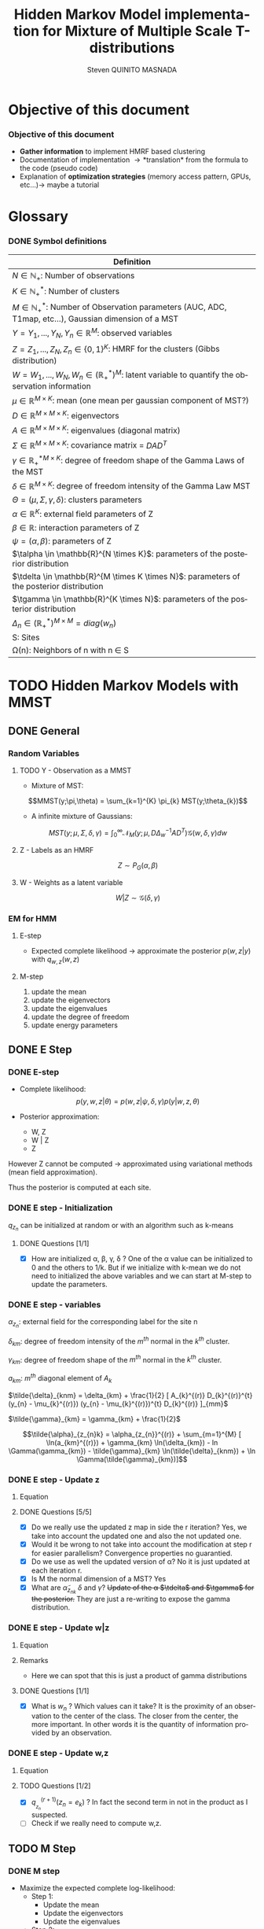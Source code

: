 # -*- coding: utf-8 -*-
# -*- mode: org -*-
#+startup: beamer
#+STARTUP: overview
#+STARTUP: indent
#+TAGS: noexport(n)
#+LANGUAGE: en

#+Title:  Hidden Markov Model implementation for Mixture of Multiple Scale T-distributions
#+AUTHOR:      Steven QUINITO MASNADA

#+EPRESENT_FRAME_LEVEL: 2

#+LaTeX_CLASS: beamer
#+LaTeX_CLASS_OPTIONS: [11pt,xcolor=dvipsnames,presentation]
#+OPTIONS:   H:3 num:t toc:nil \n:nil @:t ::t |:t ^:nil -:t f:t *:t <:t

#+LATEX_HEADER: \usedescriptionitemofwidthas{bl}
#+LATEX_HEADER: \usepackage[T1]{fontenc}
#+LATEX_HEADER: \usepackage[utf8]{inputenc}
#+LATEX_HEADER: \usepackage[american]{babel}
#+LATEX_HEADER: \usepackage{amsmath,amssymb,amsthm,amsfonts}
#+LATEX_HEADER: \usepackage{bbm}
#+LATEX_HEADER: \usepackage{boxedminipage,xspace,multicol}
#+LATEX_HEADER: %%%%%%%%% Begin of Beamer Layout %%%%%%%%%%%%%
#+LATEX_HEADER: \ProcessOptionsBeamer
#+latex_header: \mode<beamer>{\usetheme{Madrid}}
#+LATEX_HEADER: \usecolortheme{whale}
#+LATEX_HEADER: \usecolortheme[named=BrickRed]{structure}
# #+LATEX_HEADER: \useinnertheme{rounded}
#+LATEX_HEADER: \useoutertheme{infolines}
#+LATEX_HEADER: \setbeamertemplate{footline}[frame number]
#+LATEX_HEADER: \setbeamertemplate{headline}[default]
#+LATEX_HEADER: \setbeamertemplate{navigation symbols}{}
#+LATEX_HEADER: \defbeamertemplate*{headline}{info theme}{}
#+LATEX_HEADER: \defbeamertemplate*{footline}{info theme}{\leavevmode%
#+LATEX_HEADER:   \hbox{%
#+LATEX_HEADER:     \begin{beamercolorbox}[wd=.5\paperwidth,ht=2.25ex,dp=1ex,center]{author in head/foot}%
#+LATEX_HEADER:       \usebeamerfont{author in head/foot}\insertshortauthor
#+LATEX_HEADER:     \end{beamercolorbox}%
#+LATEX_HEADER:   \begin{beamercolorbox}[wd=.41\paperwidth,ht=2.25ex,dp=1ex,center]{title in head/foot}%
#+LATEX_HEADER:     \usebeamerfont{title in head/foot}\insertsectionhead
#+LATEX_HEADER:   \end{beamercolorbox}%
#+LATEX_HEADER:   \begin{beamercolorbox}[wd=.09\paperwidth,ht=2.25ex,dp=1ex,right]{section in head/foot}%
#+LATEX_HEADER:     \usebeamerfont{section in head/foot}\insertframenumber{}~/~\inserttotalframenumber\hspace*{2ex} 
#+LATEX_HEADER:   \end{beamercolorbox}
#+LATEX_HEADER:   }\vskip0pt}
#+LATEX_HEADER: \setbeamertemplate{footline}[info theme]
#+LATEX_HEADER: %%%%%%%%% End of Beamer Layout %%%%%%%%%%%%%
#+LATEX_HEADER: \usepackage{verbments}
#+LATEX_HEADER: \usepackage{xcolor}
#+LATEX_HEADER: \usepackage{color}
#+LATEX_HEADER: \usepackage{url} \urlstyle{sf}
#+LATEX_HEADER: \usepackage{appendixnumberbeamer}
#+LATEX_HEADER: \usepackage{multicol}

#+LATEX_HEADER: \let\alert=\structure % to make sure the org * * works of tools
#+BEAMER_FRAME_LEVEL: 2

#+LATEX_HEADER: \AtBeginSection[]{\begin{frame}<beamer>\frametitle{Talk Outline}\tableofcontents[currentsection]\end{frame}}

#+LATEX_HEADER: %\usepackage{biblatex}
# #+LATEX_HEADER: \bibliography{../../biblio.bib}
# #+LATEX_HEADER: \usepackage{cite}

#+LATEX_HEADER: \usepackage{xparse}

# Custom Commands
#+LATEX_HEADER: \DeclareMathOperator*{\argmax}{arg\,max}
#+LATEX_HEADER: \DeclareMathOperator*{\argmin}{arg\,min}

#+LATEX_HEADER: \newcommand{\step}[1][]{^{(#1)}}
#+LATEX_HEADER: \newcommand{\eigenv}[2]{D_{#1}\ifthenelse{\equal{#2}{}}{^{(#2)}}{}}
#+LATEX_HEADER: \DeclareDocumentCommand{\talpha}{ o o }{\tilde{\alpha} \IfValueT{#1}{_{#1}} \IfValueT{#2}{^{(#2)}}}
#+LATEX_HEADER: \DeclareDocumentCommand{\tdelta}{ o o }{\tilde{\delta} \IfValueT{#1}{_{#1}} \IfValueT{#2}{^{(#2)}}}
#+LATEX_HEADER: \DeclareDocumentCommand{\tDelta}{ o o }{\tilde{\Delta} \IfValueT{#1}{_{#1}} \IfValueT{#2}{^{(#2)}}}
#+LATEX_HEADER: \DeclareDocumentCommand{\tgamma}{ o o }{\tilde{\gamma} \IfValueT{#1}{_{#1}} \IfValueT{#2}{^{(#2)}}}
#+LATEX_HEADER: \DeclareDocumentCommand{\A}{ o o }{ A \IfValueT{#1}{_{#1}} \IfValueT{#2}{^{(#2)}}}
#+LATEX_HEADER: \DeclareDocumentCommand{\D}{ o o }{ D \IfValueT{#1}{_{#1}} \IfValueT{#2}{^{(#2)}}}

#+BEGIN_LaTeX
\newcommand{\backupbegin}{
   \newcounter{finalframe}
   \setcounter{finalframe}{\value{framenumber}}
}
\newcommand{\backupend}{
   \setcounter{framenumber}{\value{finalframe}}
}
#+END_LaTeX

#+BEGIN_LaTeX
\setbeamertemplate{caption}{\raggedright\insertcaption\par}
#+END_LaTeX

* Objective of this document
*** Objective of this document
- *Gather information* to implement HMRF based clustering
- Documentation of implementation \to *translation* from the formula to the code
  (pseudo code)
- Explanation of *optimization strategies* (memory access pattern, GPUs,
  etc...)\to maybe a tutorial
* Glossary
*** DONE Symbol definitions
#+LaTeX: \scriptsize
| Definition                                                                                                         |
|--------------------------------------------------------------------------------------------------------------------|
| $N \in \mathbb{N_{+}}$: Number of observations                                                                           |
| $K \in \mathbb{N}_{+}^{*}$: Number of clusters                                                                         |
| $M \in \mathbb{N}_{+}^{*}$: Number of Observation parameters (AUC, ADC, T1map, etc...), Gaussian dimension of a MST   |
|--------------------------------------------------------------------------------------------------------------------|
| $Y = {Y_{1},...,Y_{N}}, Y_{n} \in \mathbb{R}^{M}$: observed variables                                                            |
| $Z = {Z_{1},...,Z_{N}}, Z_{n} \in \{0,1\}^{K}$: HMRF for the clusters (Gibbs distribution)                                       |
| $W = {W_{1},...,W_{N}}, W_{n} \in (\mathbb{R}_{+}^{*})^{M}$: latent variable to quantify the observation information                   |
|--------------------------------------------------------------------------------------------------------------------|
| $\mu \in \mathbb{R}^{M \times K}$: mean (one mean per gaussian component of MST?)                                              |
| $D \in \mathbb{R}^{M \times M \times K}$: eigenvectors                                                                      |
| $A \in \mathbb{R}^{M \times M \times K}$: eigenvalues (diagonal matrix)                                                      |
| $\Sigma \in \mathbb{R}^{M \times M \times K}$: covariance matrix = $DAD^{T}$                                                         |
| $\gamma \in \mathbb{R_{+}^{*}}^{M \times K}$: degree of freedom shape of the Gamma Laws of the MST                                      |
| $\delta \in \mathbb{R}^{M \times K}$: degree of freedom intensity of the Gamma Law MST                                            |
| $\Theta = (\mu, \Sigma, \gamma, \delta)$: clusters parameters                                                                            |
| $\alpha \in \mathbb{R}^{K}$: external field parameters of Z                                                                  |
| $\beta \in \mathbb{R}$: interaction parameters of Z                                                                      |
| $\psi = (\alpha,\beta)$: parameters of Z                                                                                       |
| $\talpha  \in \mathbb{R}^{N \times K}$: parameters of the posterior distribution                                             |
| $\tdelta \in \mathbb{R}^{M \times K \times N}$: parameters of the posterior distribution                                          |
| $\tgamma \in \mathbb{R}^{K \times N}$: parameters of the posterior distribution                                                   |
| $\Delta_{n} \in (\mathbb{R}_{+}^{*})^{M \times M} = diag(w_{n})$                                                                              |
|--------------------------------------------------------------------------------------------------------------------|
| S: Sites                                                                                                           |
| \Omega(n): Neighbors of n with n \in S                                                                                    |
#+LaTeX: \normalsize  
* TODO Hidden Markov Models with MMST
** DONE General
*** Random Variables
**** TODO Y - Observation as a MMST
- Mixture of MST:
$$MMST(y;\pi,\theta) = \sum_{k=1}^{K} \pi_{k} MST(y;\theta_{k})$$

# TODO: 
# - The formula is not correct 
# - maybe it is not useful have this here. 
# - The dimensionality of the gaussian is not correct
- A infinite mixture of Gaussians:
$$MST(y;\mu,\Sigma,\delta,\gamma) = \int_{0}^{\infty} \mathcal{N}_{M}(y;\mu,D\Delta_{w}^{-1}AD^{T})
\mathcal{G}(w,\delta,\gamma)dw$$
**** Z - Labels as an HMRF
$$Z \sim P_{G}(\alpha,\beta)$$
**** W - Weights as a latent variable
$$W | Z \sim \mathcal{G}(\delta,\gamma)$$
*** HMRF                                                         :noexport:
# Not sure it is really necessary here, we don't care because formulas
# are already given.
**** Distribution of Z - Gibbs distribution
#+BEGIN_LaTeX
\begin{equation}
p(z;\psi) = K(\psi)^{-1} exp [H(z;\psi)]
\end{equation}
#+END_LaTeX
- Energy function
  \begin{equation}
  H(z; \psi) = \sum_{n=1}^{N} \bigg[ \alpha_{z_n} + \frac{\beta}{2} \sum_{l\in \Omega (n) } \mathbbm{1} (z_n = z_l) \bigg]
  \end{equation}

- With partition function:
  \begin{equation}
  K(\psi) = \sum_{z} \exp [H(z; \psi)]
  \end{equation}

$\alpha_{z_{n}}$ : weight of the class to which $z_{n}$ belongs\\
$\mathbbm{1}(z_n = z_l)$ : Kronecker index \to return 1 if $n$ and $l$
have the same label.

*** EM for HMM
**** E-step
- Expected complete likelihood \to approximate the posterior $p(w,z|y)$ with $q_{w,z}(w,z)$
**** M-step
1. update the mean
2. update the eigenvectors
3. update the eigenvalues
4. update the degree of freedom
5. update energy parameters
** DONE E Step
*** DONE E-step
- Complete likelihood:
  $$p(y,w,z|\theta) = p(w,z|\psi,\delta,\gamma) p(y|w,z,\theta)$$

- Posterior approximation:
  - W, Z
  - W | Z
  - Z

However Z cannot be computed \to approximated using variational methods
(mean field approximation).

Thus the posterior is computed at each site.
*** E step                                                       :noexport:
# Do details to explain the e-step, maybe more general explanation
- compute the expected complete log-likelihood:
  - Posterior probabilities:
    - In the case of HMM, posterior probabilities cannot be computed
      and must be approximated. Thus p(z,w|y) is approximated with the
      distribution q(z,w). Here q is factorized as independent
      distributions and is computed at each site.
      # Where q is a multinomial law 
      #+BEGIN_LaTeX
      \begin{equation}
      q(w,z) = \prod_{i}q_i(w_i,z_i)
      \end{equation}
      #+END_LaTeX
      with i \in S, w \in W and z \in Z.

      #+BEGIN_LaTeX
      \begin{equation}
      q_i^{t+1}(w_i,z_i) \propto exp \bigg[\mathbbm{E}_q_{i}^{t} \ln p(w_i,z_i|y, W_i^t, Z_i^t; \phi^t)\bigg]
      \end{equation}
      #+END_LaTeX
*** E step - Expected posterior                                  :noexport:
# Not really needed because we are find the posterior with the
# equation further below
- Expected posterior:
  \begin{equation}
  \begin{split}
  \mathbb{E}_{q_{w_{z_{n},w_{n}}}} [\ln p(w_n,z_n|y, w_n^{(r)}, z_n^{(r)};
  \phi^{(r)})] \\
  \approx \sum_{k=1}^{K} \mathbb{I}_{e_{k}}(z_{n}) \sum_{m=1}^{M} [(\tilde{\gamma}_{km} - 1)
  \ln(w_{nm}) - \tilde{\delta}_{knm} w_{nm} + \tilde{\gamma}_{km} \ln(\tilde{\delta}_{knm}) - ln \Gamma(\tilde{\gamma}_{km})] \\
  + \sum_{k=1}^{K} \mathbb(I)_{e_{k}} [ \tilde{\alpha}_{z_{nk}} + \frac{\beta^{(r)}}{2} \sum_{l \in \Omega(n)} q_{z_{l}}^{(r)}(e_{k})]
  \end{split}
  \end{equation}
*** DONE E step - Initialization
$q_{z_{n}}$ can be initialized at random or with an algorithm such as k-means
**** DONE Questions [1/1]
- [X] How are initialized \alpha, \beta, \gamma, \delta ?
  One of the \alpha value can be initialized to 0 and the others to 1/k.
  But if we initialize with k-mean we do not need to initialized the
  above variables and we can start at M-step to update the
  parameters.
*** DONE E step - variables
$\alpha_{z_{n}}$: external field for the corresponding label for the site n

$\delta_{km}$: degree of freedom intensity of the $m^{th}$ normal in the $k^{th}$
cluster.

$\gamma_{km}$: degree of freedom shape of the $m^{th}$ normal in the $k^{th}$
cluster.

$a_{km}$: $m^{th}$ diagonal element of $A_{k}$

$\tilde{\delta}_{knm} = \delta_{km} + \frac{1}{2} [ A_{k}^{(r)} D_{k}^{(r)}^{t} (y_{n} - \mu_{k}^{(r)}) (y_{n} - \mu_{k}^{(r)})^{t}
          D_{k}^{(r)} ]_{mm}$

$\tilde{\gamma}_{km} = \gamma_{km} + \frac{1}{2}$

\[\tilde{\alpha}_{z_{n}k} = \alpha_{z_{n}}^{(r)} + \sum_{m=1}^{M} [ \ln(a_{km}^{(r)}) + \gamma_{km} \ln(\delta_{km}) -
             ln \Gamma(\gamma_{km}) - \tilde{\gamma}_{km} \ln(\tilde{\delta}_{knm}) + \ln \Gamma(\tilde{\gamma}_{km})]\]
*** DONE E step - Update z
**** Equation
\begin{equation}
q_{z_{n}}^{(r+1)}(e_{k}) = \frac{ exp[ \tilde{\alpha}_{z_{nk}} +
      \frac{\beta^{(r)}}{2} \sum_{l \in \Omega(n)} q_{z_{l}}^{(r)} (e_{k})]}
      {\sum_{j=1}^{K} exp[ \tilde{\alpha}_{z_{nj}} +
      \frac{\beta^{(r)}}{2} \sum_{l \in \Omega(n)} q_{z_{l}}^{(r)} (e_{j})]}
\end{equation}
**** DONE Questions [5/5]
- [X] Do we really use the updated z map in side the r iteration?
  Yes, we take into account the updated one and also the not updated one.
- [X] Would it be wrong to not take into account the modification at
  step r for easier parallelism?
  Convergence properties no guarantied.
- [X] Do we use as well the updated version of \alpha?
  No it is just updated at each iteration r.
- [X] Is M the normal dimension of a MST?
  Yes
- [X] What are $\tilde{\alpha}_{z_{nk}}$ $\delta$ and $\gamma$?
  +Update of the \alpha $\tdelta$ and $\tgamma$ for the posterior.+
  They are just a re-writing to expose the gamma distribution.
*** DONE E step - Update w|z
**** Equation
\begin{equation}
q_{w_{n}|z_{n}}^{(r+1)}(w_{n} | z_{n} = e_{k}) = \prod_{m=1}^{M} \tilde{\delta}_{knm}^{\tilde{\gamma}_{km}} \Gamma(\tilde{\gamma}_{km})^{-1} w_{nm}^{(\tilde{\gamma}_{km}-1)} exp(- \tilde{\delta}_{knm} w_{nm})
\end{equation}

**** Remarks
- Here we can spot that this is just a product of gamma distributions
**** DONE Questions [1/1]
- [X] What is $w_{n}$ ? Which values can it take?
  It is the proximity of an observation to the center of the
  class. The closer from the center, the more important. In other
  words it is the quantity of information provided by an observation.
  # Proximité avec le centre de la classe. Plus une observation est
  # proche du centre plus elle à de l'importance. Quantité d'information
  # apporté par une observation.
*** DONE E step - Update w,z
**** Equation
\begin{equation}
q_{w_{n},z_{n}}^{(r+1)}(w_{n},z_{n}) =  \prod_{k=1}^{K} q_{w_{n}|z_{n}}^{(r+1)}(w_{n} | z_{n} = e_{k}) . q_{z_{n}}^{(r+1)}(z_{n}_{})
\end{equation}

**** TODO Questions [1/2]
- [X] $q_{_z_{n}}^{(r+1)} (z_{n} = e_{k})$ ?
  In fact the second term in not in the product as I suspected.
- [ ] Check if we really need to compute w,z.
** TODO M Step
*** DONE M step
- Maximize the expected complete log-likelihood:
  - Step 1:
    - Update the mean
    - Update the eigenvectors
    - Update the eigenvalues
  - Step 2:
    - Update degree of freedom
  - Step 3:
    - Update Gibbs distribution parameters
*** TODO M Step - Variables
# TODO:
# - Add how the formula was found 
$\tilde{\Delta}_{nk}^{(r+1)} = \mathbbm{E}_{q_{w_{n}|z_{n} = e_{k}}}^{(r+1)} (\Delta_{n}) =
\frac{\tgamma[mk][r]}{\tdelta[nkm][r]}$

**** TODO Questions [2/3]
- [ ] How do we compute it? Is it something like:
$\mathbbm{E}_{q_{w_{n}|z_{n} = e_{k}}}^{(r+1)} (\Delta_{n}) = \int_{0}^{\infty}
\Delta_{n} q_{w_{n}|z_{n}}(w_{n},z_{n})dw_{n}$

- [X] On what do we integrate? \Delta?
  We integrate on w_{n}.

- [X] Is it supposed to be $\Delta_{n}^{(r)$} instead of just $\Delta_{n}$?
  No because \Delta_{n} does not change, only the esperance change because of q_{w_{n}|z_{n}}.
*** DONE M Step - update mean \mu
**** Equation
\begin{equation}
\mu_{km}^{(r+1)} = \frac{\sum_{n=1}^{N} q_{z_{n}}^{(r+1)}(e_{k}) \Big[
D_{k}^{(r)} \tDelta[nk][r+1] D_{k}^{(r)}^{t} y_{n }\Big]_{m}}
              {\sum_{n=1}^{N} q_{z_{n}}^{(r+1)}(e_{k}) \tDelta[nkm][r+1]}
\end{equation}
*** TODO M Step - update eigenvectors D
**** Equation
\begin{equation}
D_{k}^{(r+1)} =  \argmin_{D_{k}} \sum_{n=1}^{N} tr \Big[ \D[k] \tDelta[nk][r+1] \A[k][r] \D[k]^{t} (y_{n} - \mu_{k}^{(r+1)}) (y_{n} - \mu_{k}^{(r+1)})^{t} \Big]
\end{equation}
**** Remarks
- The space of the orthogonal matrix $D_{k}$ is not convex \to use Flury and
  Gautschi algorithm.
 
- $tr$ \to trace function
**** DONE Questions [1/1]                                       :noexport:
- [X] What is tr?
  Trace \to sum of the diagonal values.
*** DONE M Step - update eigenvalues A
**** Equation
\begin{equation}
\A[km][r+1] = \frac{ \sum_{n=1}^{N} q_{z_{n}}^{(r+1)} (e_{k}) }{ \sum_{n=1}^{N} q_{z_{n}}^{(r+1)} (e_{k}) \tDelta[nkm][r+1] \big[ \D[k][r+1]^{t} (y_{n }- \mu_{k}^{(r+1)}) \big]_{m}^{2} }
\end{equation}
*** DONE M Step - update degree of freedom \gamma, \delta
Solving a system of nonlinear equation:

\begin{cases}
\Psi(\gamma_{km}) = \Psi(\gamma_{km}^{(r+1)}) + \frac{\sum_{n=1}^{N} q_{z_{n}}(e_{k})\ln(\frac{\delta_{km}}
                                                {\tdelta[nkm][r+1]})}
                         {\sum_{l=1}^{N} q_{z_{l}}(e_{k})}\\
\delta_{km} = 1
\end{cases}
**** Remarks
- They are tilde somewhere but I am not sure where...
- The second line is a constant, but I don't see why...
- Still not sure how to solve the systems...

*** TODO M Step - update fields parameters \alpha, \beta
- This step is skipped for now, the optimization of \alpha and \beta is tricky to
  do, and $SpaceM^{3}$ as already something to do this.

- For now $\alpha_{z_{n}}$ can be set to $w_{n}$.
**** DONE Questions [1/1]
- [X] But what about \beta?
  Can be set to any positive value and increased at each iteration.

* TODO Pseudo-code [0/2]
 
Let assume a column major structure of arrays.
# Using ruby syntax just for syntax highlighting
** TODO Variable declarations [0/1]
- [ ] Find the best suited structure/indexing for each arrays
#+BEGIN_EXAMPLE
  int step
  boolean converged
  real thresold

  # Problem size
  int X, Y, Z # image size
  int nb_clusters # will change during EM iteration
  int obs_dimension
  real obs[obs_dimension][X][Y][Z] # observations vectors should be an effective implementation to take advantage of vector operation
  boolean labels[nb_clusters][X][Y][Z]

  # Random variables
  real q_z[X][Y][Z][nb_clusters]

  # Model parameters
  real mean[obs_dimension][nb_clusters]
  real eigen_vectors[obs_dimension][obs_dimension][nb_clusters] # D
  real eigen_values[obs_dimension][obs_dimension][nb_clusters] # diagonal matrix A
  real delta[nb_clusters][obs_dimension]
  real gamma[nb_clusters][obs_dimension]
  real alpha[nb_clusters]
  real beta

  # Parameters of the posterior
  real freedom_degree_intensity_posterior[obs_dimension][X][Y][Z][nb_clusters]
  real gamma_p[nb_clusters][obs_dimension]
  real alpha_p[X][Y][Z][nb_clusters]

  real a[obs_dimension] # A as a vector
#+END_EXAMPLE

** TODO Algorithms [0/1]
- [ ] Characteristics of the kernels
#+BEGIN_EXAMPLE
  converged = false

  # Initialization
  while not converged
    ## E-step
    # Compute degree of freedom intensity posterior: tilde delta
  
    # Compute degree of freedom shape posterior: tilde gamma
  
    # Compute external field posterior: tilde alpha

    # update q(zn)
    # update q(wn|zn)
    # update q(wn,zn)
    # update mean
    
    ## M-step
    # update mean
    # upate eigenvectors
    # update eigenvalues
    # update degree of freedom
    # update parameters fields

    if new_likelihood - likelihood < thresold 
      converged = true
    end
    step += 1
  end
#+END_EXAMPLE

*** Posterior parameters
**** Degree of freedom shape
The order of the loops needs to match the structure of the data in
order to minimize the memory accesses. So the most inner loop
correspond the most right index in column major order and the opposite
in a row major order.
#+BEGIN_SRC ruby
  for m in [0..obs_dimension-1]
    for k in [0..nb_clusters-1]
      gamma_p[k][m] = gamma[k][m] + 1/2
    end
  end
#+END_SRC
***** Kernel Characteristics
- m \times k loads
- m \times k adds
- m \times k stores
Twice more memory access than arithmetical operations.
Should be bandwidth bound (at least on CPU).
**** Degree of freedom intensity
***** DONE Naive algo
#+BEGIN_SRC ruby
  real temp[obs_dimension][obs_dimension]
  for k in [0..nb_clusters-1]
    for x in [0..X-1]
      for y in [0..Y-1]
        for z in [0..Z-1]
          temp = eigen_value[k] * transpose(eigen_vector[k]) * (obs[x][y][z] - mean[k]) * transpose(obs[x][y][z] - mean[k]) * eigen_vector[k]
          for m in [0..obs_dimension-1]
            freedom_degree_intensity_posterior[m][k][x][y][z] = delta[k][m] + 1/2 * temp[m][m]
          end
        end
      end
    end
  end
#+END_SRC
****** DONE Kernel characteristics [3/3]

| a: add     |
| p: product |
| l: load    |
| s: store   | 
  
- matrix multiply = $m^{3}(p + a + 3l + s)$

- [X] Complexity: /kxyz/ \times temp + /kxyzm/ \times
  freedom_degree_intensity_posterior = $kxyz(2m^{3}(3l + p + a + s) + m^{2}(7l +
  2p + 2a + 3s) + m(7l + 4s + 2a + p))$ 

- [X] temp: 2m^{3}(3l + p + a + s) + m^{2}(7l + 2p + 2a + 3s) + m(5l + 3s + a)
  - 1 matrix multiply 
  - + 1 matrix vector multiply \to $m²(3l + p + a + s)$
  - + 1 vector transposed vector multiply \to $m²(3l + p + a + s)$
  - + 1 matrix multiply
  - + 2 vector adds \to  /m(2l + s + a)/
  - + 1 matrix transpose \to /m²(l + s)/
  - + 1 vector transpose \to $m(l + s)$
  
- [X] freedom_degree_intensity_posterior: s + 2l + a + p

***** V2
- In the naive algo, some terms used to compute =temp= only depends on
  =k= and thus can be reuse over iterations of inner loops. These terms
  can be computed /k/ times instead of /k \times x \times y \times z \times m/
  times. However we are limited by the non-commutativity of matrix
  product and we might not be able to group all =k= dependent terms
  together to put them in the most external loop.
- The right-hand part can also be computed at once for all =m= of a
  given =k= and [x,y,z]. Thus for a given voxel and cluster this part
  can be computed for all the MRI parameter dimensions stored in
  temporary variable and used to compute the
  =freedom_degree_intensity_posterior=. 
- =obs[x][y][z] - mean[k]= is a simple vector addition, if obs is a
  vector of k's, vectorization by the compiler is possible (if K known at
  compile time).
#+BEGIN_SRC ruby
  real temp1[obs_dimension][obs_dimension]
  real temp2[obs_dimension][obs_dimension]
  real error[obs_dimension] 
  for k in [0..nb_clusters-1]
    temp1 = eigen_value[k] * transpose(eigen_vector[k])
    for x in [0..X-1]
      for y in [0..Y-1]
        for z in [0..Z-1]
          error = obs[x][y][z] - mean[k]
          temp2 = temp1 * (error) * transpose(error) * eigen_vector[k]
          for m in [0..obs_dimension-1]
            freedom_degree_intensity_posterior[m][k][x][y][z] = delta[k][m] + 1/2 * temp2[m][m]
          end
        end
      end
    end
  end
#+END_SRC
****** DONE Kernel characteristics [5/5]
- [X] Complexity: k \times (temp1 + xyz \times (temp2 + error) + xyzm \times
  freedom_degree_intensity_posterior) = $k2m^{3}(p + a + 3l + s) kxyzm^{2}(7l +
  2p + 2a + 3s) + kxyzm^{2}(3l + 2s + a)$

- [X] temp1: $m^{3}(p + a + 3l + s) + m^{2}(l + s)$
  - 1 matrix multiply
  - 1 matrix transpose

- [X] =error=: $m(2l + s + a)$
  - 1 vector add 
    
- [X] temp2: $m^{3}(p + a + 3l + s) + 2m²(3l + p + a + s) + m(l + s)$
  - 1 matrix vector multiply
  - 1 vector transposed vector multiply
  - 1 vector transpose
  - 1 matrix multiply

- [X] freedom_degree_intensity_posterior: s + 2l + a + p
**** External field
***** Naive algo
#+BEGIN_SRC ruby
  for x in [0..X-1]
    for y in [0..Y-1]
      for z in [0..Z-1]
        for k in [0..nb_clusters-1]
          acc = 0
          for m in [0..obs_dimension-1]
            acc += ln(a[k][m]) + gamma[k][m] * ln(delta[k][m]) - ln(gamma(gamma[k][m])) - gamma_p[k][m] * ln(delta_p[k][x][y][z][m]) + ln(gamma(gamma_p[k][m]))
          end
          alpha_p[x][y][z][k] = transpose(labels[x][y][z]) * alpha + acc
        end
      end
    end
  end
#+END_SRC

****** TODO Kernel characteristics [1/3]
- [ ] Complexity: $xyzk(m \times acc + alpha_p)$
- [ ] =acc=:
  - 5 ln
  - 2 gamma
  - 5 adds
  - 2 mults
  - 1 store
  - 8 loads
- [X] =alpha_p=: $m(4l + 2s + a + p) + a + s + l$
  - 1 transposed vector vector multiply \to $m(3l + s + a + p)$
  - 1 vector transpose
  - 1 add
  - 1 store
  - 1 load
***** V2
In the first algo, we see when computing acc that there are some terms
that depend only on =k= and =m=. That is, part of the computation can be k
x m times instead of  k x n x m by computing these term in a loop on =k=
and =m=. =n= being big, the gain should be non-negligible.  
#+BEGIN_SRC ruby
  for k in [0..nb_clusters-1]
    acc1 = 0
    for m in [0..obs_dimension-1]
      acc1 += ln(a[k][m]) + gamma[k][m] * ln(delta[k][m]) - ln(gamma(gamma[k][m]))  + ln(gamma(gamma_p[k][m]))
    end 
    for x in [0..X-1]
      for y in [0..Y-1]
        for z in [0..Z-1]
          
          acc2 = 0
          for m in [0..obs_dimension-1]
            acc2 += gamma_p[k][m] * ln(delta_p[k][x][y][z][m])
          end
          alpha_p[x][y][z][k] = transpose(labels[x][y][z]) * alpha + acc1 - acc2
        end
      end
    end
  end
#+END_SRC

- By put the loop on the clusters, we are able to 

- Is the compiler able to find a better transformation?
****** TODO Kernel characteristics [1/4]
- [ ] Complexity: $k \times (m \times acc1 + xyzm \times acc2 + xyz \times alpha_p)$

- [ ] =acc1=:
  - 4 ln
  - 2 gamma
  - 6 loads
  - 1 store
  - 3 adds
  - 1 mult
- [ ] =acc2=:
  - 1 ln
  - 3 loads
  - 1 add
  - 1 mult
  - 1 store
- [X] =alpha_p=: $m(4l + 2s + a + p) + 2a + 2l + s$
  - 1 store
  - transpose
  - transposed vector vector multiply
  - 2 adds
  - 2 loads
*** TODO q_z [0/2]
- [ ] Add Borders
**** TODO Borders
**** TODO Center
#+BEGIN_SRC ruby
  for x in [0..X-1]
    for y in [0..Y-1]
      for z in [0..Z-1]
        for k in [0..nb_clusters-1]
          neighbours1 = 0
          
          for n in neighourhood(x,y,z) 
            neighbors1 += n[k]
          end

          for k1 in nb_clusters
            W = 0
            neighbours2 = 0
            for n in neighourhood(x,y,z) 
              neighbours2 += n[k1]
            end 
            W += exp(alpha_p[x][y][z][k1] + beta / 2 * neighbours2)
          end
          
          q_z[x][y][z][k] = exp(alpha_p[x][y][z][k] + beta / 2 * neighbours1) / W
        end
      end
    end
  end
#+END_SRC
There are spatial dependencies between voxels but there are no
dependencies between K's. K's can be easily parallelized and could be
vectorized if k's are contiguous in memory. However if the number of
clusters is not known at compile time vectorization will not be done by
the compiler. 

**** Kernel characteristics
- [ ] Complexity: $xyzkn \times neighbours1 + xyzk^{2}(n \times neighbours2 + W) +
  xyzk \times q_z$
- [ ] =neighbours1=:
- [ ] =neighbours2=:
- [ ] W:
- [ ] q_z:
* TODO Implementation details
** TODO Manipulated data structures
** TODO Used Libraries
*** TODO BOAST
*** TODO StarPU
** TODO Default Implementation
** TODO Verification / correctness
*** correctness
- What is the delta?
** TODO Optimization
*** TODO Memory access pattern
*** DONE Parallelism - Task paradigm
**** Problem
- *Heterogeneity* of the machines \to Mixing paradigm \to OpenMP,
  CUDA/OpenCL, MPI, etc...
- *Greater number of cores* \to useless if number of
  cores x2 but half stay idle...
- Facing *load balancing* problems

**** Task Graph
- Computation = task \to vertexes
- Dependencies between computation = edges
- A task cannot start if data not arrived from dependencies
- As Z is an HMRF it as non-trivial dependencies \to modeled as a
  task graph 
- We could use StarPU \to handle load balancing & 1 paradigm to target
  CPU, GPGPU and clusters.
*** TODO Code generation approach and tuning
**** Maybe BOAST?
- Meta-programming framework: ruby \to C, Fortran, CUDA, OpenCL
- Generate multiple variant of same code e.g. loop unrolled,
  vectorized, size of tiling, etc...
- *Portable optimization*
- *Code factorization*
- Easier to evaluate performances...
- ... but does it mix well with StarPU and other libraries like Armadillo
*** BOAST example
#+BEGIN_SRC ruby
require 'narray'
require 'BOAST'
include BOAST

set_array_start(0)
set_default_real_size(4)

def vector_add
  n = Int("n",:dir => :in)
  a = Real("a",:dir => :in, :dim => [ Dim(n)] )
  b = Real("b",:dir => :in, :dim => [ Dim(n)] )
  c = Real("c",:dir => :out, :dim => [ Dim(n)] )
  p = Procedure("vector_add", [n,a,b,c]) {
    decl i = Int("i")
    expr = c[i] === a[i] + b[i]
    if (get_lang == CL or get_lang == CUDA) then
      pr i === get_global_id(0)
      pr expr
    else
      pr For(i,0,n-1) {
        pr expr
      }
    end
  }
  return p.ckernel
end
#+END_SRC
*** TODO Performance analysis
** Sandbox                                                         :noexport:
   #+begin_src R :results output :session :exports both
     library("png")
     library("plyr")
     y <- readPNG("images_2.png")
     nrow_img <- nrow(y)
     ncol_img <- ncol(y)
   #+end_src

   #+RESULTS:

   Generate a noisy image:
   #+begin_src R :results output :session :exports both
     # noise_mat <- matrix(rbinom(ncol_img*nrow_img,1,0.2), nrow = nrow_img, ncol = ncol_img)
     # noisy_img <- matrix(bitwXor(y,noise_mat), ncol=ncol_img)

     noise_mat <- matrix(rnorm(ncol_img*nrow_img, mean = 0.5, sd=0.2), nrow = nrow_img, ncol = ncol_img)
     noisy_img <- y + noise_mat
     noisy_img <- (noisy_img - min(noisy_img)) / (max(noisy_img) - min(noisy_img)) # normalization

     image(noisy_img)
   #+end_src

   #+RESULTS:

   #+begin_src R :results output graphics :file (org-babel-temp-file "figure" ".png") :exports both :width 600 :height 400 :session
   hist(noisy_img)
   #+end_src

   #+RESULTS:
   [[file:/tmp/babel-6164uvh/figure61647eQ.png]]


   #+begin_src R :results output :session :exports both

   #+end_src


* Emacs Setup 							   :noexport:
  This document has local variables in its postembule, which should
  allow Org-mode to work seamlessly without any setup. If you're
  uncomfortable using such variables, you can safely ignore them at
  startup. Exporting may require that you copy them in your .emacs.

# Local Variables:
# eval:    (require 'org-install)
# eval:    (org-babel-do-load-languages 'org-babel-load-languages '( (sh . t) (R . t) (perl . t) (ditaa . t) ))
# eval:    (setq org-confirm-babel-evaluate nil)
# eval:    (unless (boundp 'org-latex-classes) (setq org-latex-classes nil))
# eval:    (add-to-list 'org-latex-classes '("memoir" "\\documentclass[smallextended]{memoir} \n \[NO-DEFAULT-PACKAGES]\n \[EXTRA]\n  \\usepackage{graphicx}\n  \\usepackage{hyperref}" ("\\chapter{%s}" . "\\chapter*{%s}") ("\\section{%s}" . "\\section*{%s}") ("\\subsection{%s}" . "\\subsection*{%s}")                       ("\\subsubsection{%s}" . "\\subsubsection*{%s}")                       ("\\paragraph{%s}" . "\\paragraph*{%s}")                       ("\\subparagraph{%s}" . "\\subparagraph*{%s}")))
# eval:    (add-to-list 'org-latex-classes '("acm-proc-article-sp" "\\documentclass{acm_proc_article-sp}\n \[NO-DEFAULT-PACKAGES]\n \[EXTRA]\n"  ("\\section{%s}" . "\\section*{%s}") ("\\subsection{%s}" . "\\subsection*{%s}")                       ("\\subsubsection{%s}" . "\\subsubsection*{%s}")                       ("\\paragraph{%s}" . "\\paragraph*{%s}")                       ("\\subparagraph{%s}" . "\\subparagraph*{%s}")))
# eval:    (setq org-alphabetical-lists t)
# eval:    (setq org-src-fontify-natively t)
# eval:   (setq org-export-babel-evaluate nil)
# eval:   (setq ispell-local-dictionary "english")
# eval:   (eval (flyspell-mode t))
# eval:    (setq org-latex-listings 'minted)
# eval:    (setq org-latex-minted-options '(("bgcolor" "white") ("style" "tango") ("numbers" "left") ("numbersep" "5pt")))
# End:
